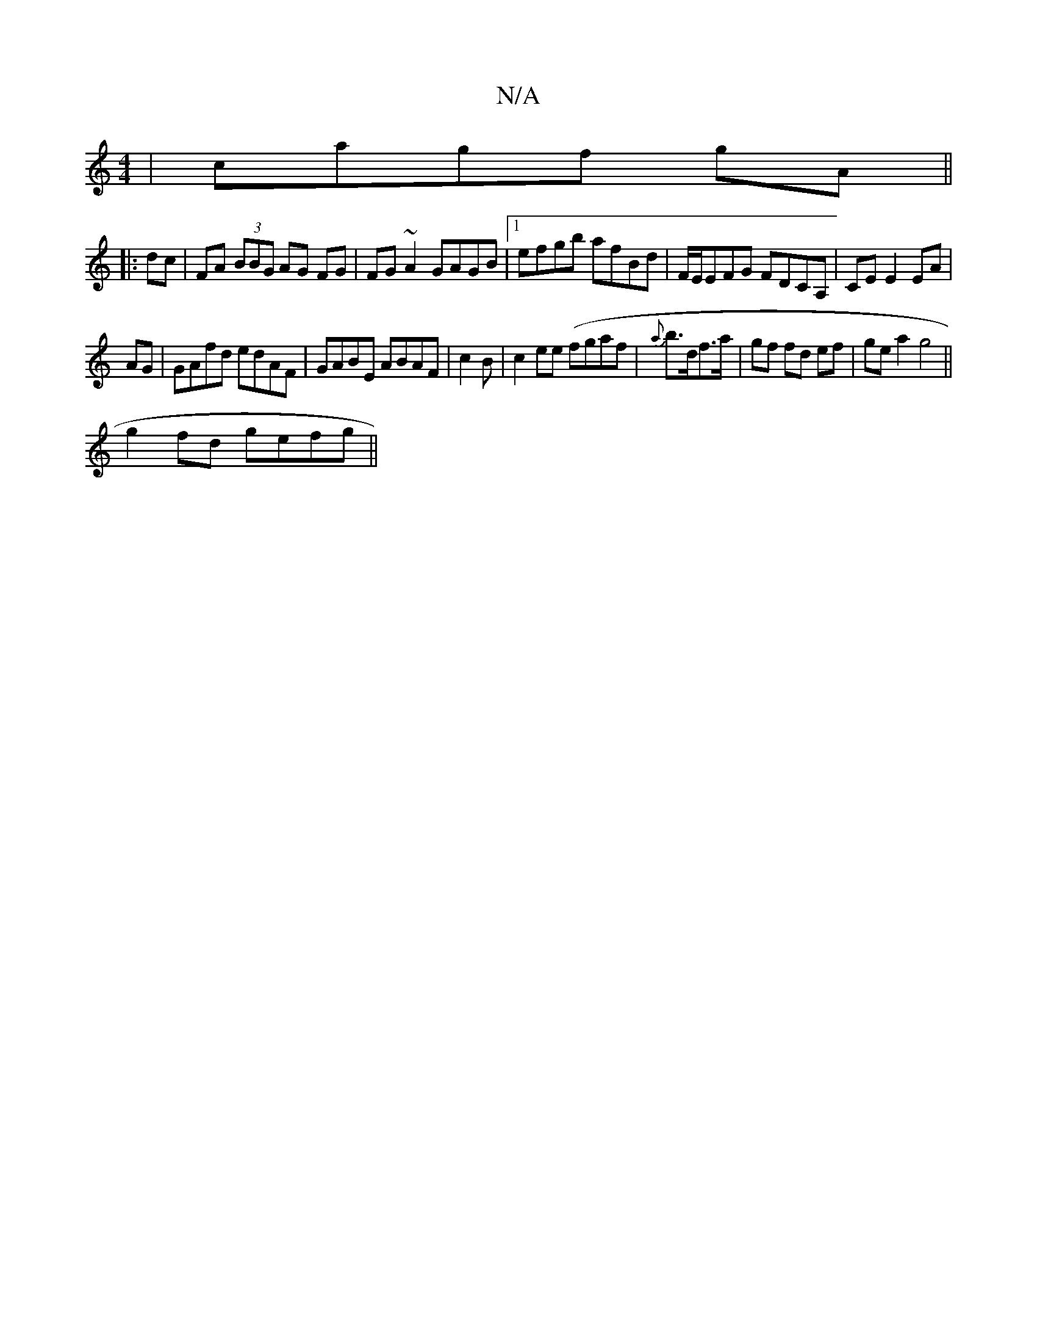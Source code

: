 X:1
T:N/A
M:4/4
R:N/A
K:Cmajor
|cagf gA||
|: dc|FA (3BBG AG FG|FG~A2 GAGB|1 efgb afBd| F/E/EFG FDCA,|CE E2 EA|
AG|GAfd edAF|GABE ABAF|c2 B|c2 ee (fgaf|{a}b>df>a | gf fd ef | ge a2 g4||
g2fd gefg||

Ad | edcd cBGE |
[2 FG (3.A.A.A G